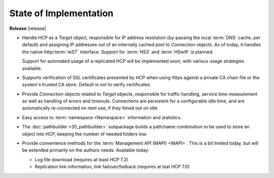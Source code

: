 State of Implementation
=======================

**Release** |release|

*   Handle HCP as a *Target* object, responsible for IP address resolution
    (by-passing the local :term:`DNS` cache, per default) and assigning IP addresses
    out of an internally cached pool to *Connection* objects.
    As of today, it handles the native http/:term:`reST` interface. Support for
    :term:`HS3` and :term:`HSwift` is planned.

    Support for automated usage of a replicated HCP will be implemented soon,
    with various usage strategies available.

*   Supports verification of SSL certificates presented by HCP when using https
    against a private CA chain file or the system's trusted CA store. Default
    is not to verify certificates.

*   Provide *Connection* objects related to *Target* objects, responsible
    for traffic handling, service time measurement as well as handling of errors
    and timeouts. Connections are persistent for a configurable idle time, and
    are automatically re-connected on next use, if they timed out on idle.

*   Easy access to :term:`namespace <Namespace>` information and statistics.

*   The :doc:`pathbuilder <35_pathbuilder>` subpackage builds a path/name
    combination to be used to store an object into HCP, keeping the number of
    needed folders low.

*   Provide convenience methods for the :term:`Management API (MAPI) <MAPI>`. This
    is a bit limited today, but will be extended primarily on the authors needs.
    Available today:

    *   Log file download (requires at least HCP 7.2)

        ..  versionadded:: 0.9.3

    *   Replication link information, link failover/failback (requires at leat HCP 7.0)
